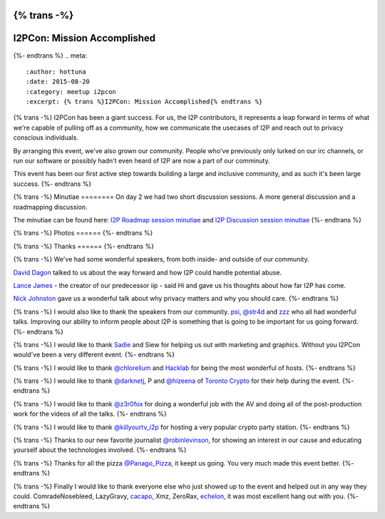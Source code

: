 {% trans -%}
============================
I2PCon: Mission Accomplished
============================
{%- endtrans %}
.. meta::
   :author: hottuna
   :date: 2015-08-20
   :category: meetup i2pcon
   :excerpt: {% trans %}I2PCon: Mission Accomplished{% endtrans %}


{% trans -%}
I2PCon has been a giant success. For us, the I2P contributors, it represents a
leap forward in terms of what we're capable of pulling off as a community, how we
communicate the usecases of I2P and reach out to privacy conscious individuals.

By arranging this event, we've also grown our community. People who've previously
only lurked on our irc channels, or run our software or possibly hadn't even heard
of I2P are now a part of our comminuty.

This event has been our first active step towards building a large and inclusive
community, and as such it's been large success.
{%- endtrans %}


{% trans -%}
Minutiae
========
On day 2 we had two short discussion sessions. A more general discussion and a roadmapping discussion.

The minutiae can be found here: `I2P Roadmap session minutiae`_ and `I2P Discussion session minutiae`_
{%- endtrans %}


{% trans -%}
Photos
======
{%- endtrans %}

.. image:: {{ url_for('static', filename='images/i2pcon/2015_i2pcon_1.jpg') }}
   :align: center
   :width: 700px
   :alt: {% trans %}The learn how to setup I2P crypto party station{% endtrans %}

.. image:: {{ url_for('static', filename='images/i2pcon/2015_i2pcon_2.jpg') }}
   :align: center
   :width: 700px
   :alt: {% trans %}The learn how use I2P and Vuze party station{% endtrans %}

.. image:: {{ url_for('static', filename='images/i2pcon/2015_i2pcon_3.jpg') }}
   :align: center
   :width: 700px
   :alt: {% trans %}David Dagons wonderful talk{% endtrans %}

{% trans -%}
Thanks
======
{%- endtrans %}

{% trans -%}
We've had some wonderful speakers, from both inside- and outside of our community.

`David Dagon`_ talked to us about the way forward and how I2P could handle potential abuse.

`Lance James`_ - the creator of our predecessor iip - said Hi and gave us his thoughts about how far I2P has come.

`Nick Johnston`_ gave us a wonderful talk about why privacy matters and why you should care.
{%- endtrans %}

{% trans -%}
I would also like to thank the speakers from our community. `psi`_, `@str4d`_ and `zzz`_  who all had
wonderful talks. Improving our ability to inform people about I2P is something that
is going to be important for us going forward.
{%- endtrans %}

{% trans -%}
I would like to thank `Sadie`_ and Siew for helping us out with marketing and graphics.
Without you I2PCon would've been a very different event.
{%- endtrans %}

{% trans -%}
I would like to thank `@chlorelium`_ and `Hacklab`_ for being the most wonderful of hosts.
{%- endtrans %}

{% trans -%}
I would like to thank `@darknetj`_, P and `@hizeena`_ of `Toronto Crypto`_ for their help during the event.
{%- endtrans %}

{% trans -%}
I would like to thank `@z3r0fox`_ for doing a wonderful job with the AV and doing all of the post-production
work for the videos of all the talks.
{%- endtrans %}

{% trans -%}
I would like to thank `@killyourtv_i2p`_ for hosting a very popular crypto party station.
{%- endtrans %}

{% trans -%}
Thanks to our new favorite journalist `@robinlevinson`_, for showing an interest in our cause and
educating yourself about the technologies involved.
{%- endtrans %}

{% trans -%}
Thanks for all the pizza `@Panago_Pizza`_, it keept us going. You very much made this event better.
{%- endtrans %}

{% trans -%}
Finally I would like to thank everyone else who just showed up to the event and helped out in any way
they could.
ComradeNosebleed, LazyGravy, `cacapo`_, Xmz, ZeroRax, `echelon`_, it was most excellent hang out
with you.
{%- endtrans %}



.. _`I2P Roadmap session minutiae`: http://zzz.i2p/topics/1932-i2pcon-roadmapping-session
.. _`I2P Discussion session minutiae`: http://zzz.i2p/topics/1933-i2pcon-discussion-session
.. _`Hacklab`: https://hacklab.to/
.. _`Toronto Crypto`: https://www.torontocrypto.org/
.. _`@darknetj`: https://twitter.com/darknetj
.. _`@hizeena`: https://twitter.com/hizeena
.. _`@chlorelium`: https://twitter.com/chlorelium
.. _`Sadie`: https://twitter.com/YrB1rd
.. _`Nick Johnston`: https://twitter.com/NickInfoSec
.. _`Lance James`: https://twitter.com/lancejssc
.. _`David Dagon`: http://pgp.cs.uu.nl/stats/0FDCE717.html
.. _`zzz`: https://twitter.com/i2p
.. _`@z3r0fox`: https://twitter.com/z3r0fox
.. _`@str4d`: https://twitter.com/str4d
.. _`psi`: https://twitter.com/GetI2P
.. _`@Panago_Pizza`: https://twitter.com/Panago_Pizza
.. _`@robinlevinson`: https://twitter.com/robinlevinson
.. _`@killyourtv_i2p`: https://twitter.com/KillYourTV_I2P
.. _`echelon`: https://twitter.com/echeloni2p
.. _`cacapo`: https://twitter.com/i2cacapo

